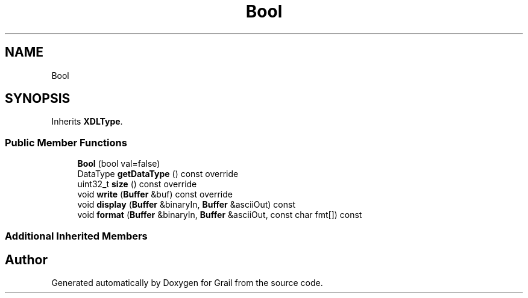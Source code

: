 .TH "Bool" 3 "Mon Jul 5 2021" "Version 1.0" "Grail" \" -*- nroff -*-
.ad l
.nh
.SH NAME
Bool
.SH SYNOPSIS
.br
.PP
.PP
Inherits \fBXDLType\fP\&.
.SS "Public Member Functions"

.in +1c
.ti -1c
.RI "\fBBool\fP (bool val=false)"
.br
.ti -1c
.RI "DataType \fBgetDataType\fP () const override"
.br
.ti -1c
.RI "uint32_t \fBsize\fP () const override"
.br
.ti -1c
.RI "void \fBwrite\fP (\fBBuffer\fP &buf) const override"
.br
.ti -1c
.RI "void \fBdisplay\fP (\fBBuffer\fP &binaryIn, \fBBuffer\fP &asciiOut) const"
.br
.ti -1c
.RI "void \fBformat\fP (\fBBuffer\fP &binaryIn, \fBBuffer\fP &asciiOut, const char fmt[]) const"
.br
.in -1c
.SS "Additional Inherited Members"


.SH "Author"
.PP 
Generated automatically by Doxygen for Grail from the source code\&.
